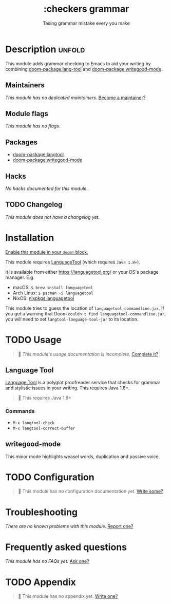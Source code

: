 #+title:    :checkers grammar
#+subtitle: Tasing grammar mistake every you make
#+created:  January 09, 2020
#+since:    21.12.0

* Description :unfold:
This module adds grammar checking to Emacs to aid your writing by combining
[[doom-package:lang-tool]] and [[doom-package:writegood-mode]].

** Maintainers
/This module has no dedicated maintainers./ [[doom-contrib-maintainer:][Become a maintainer?]]

** Module flags
/This module has no flags./

** Packages
- [[doom-package:langtool]]
- [[doom-package:writegood-mode]]

** Hacks
/No hacks documented for this module./

** TODO Changelog
# This section will be machine generated. Don't edit it by hand.
/This module does not have a changelog yet./

* Installation
[[id:01cffea4-3329-45e2-a892-95a384ab2338][Enable this module in your ~doom!~ block.]]

This module requires [[https://languagetool.org/][LanguageTool]] (which requires =Java 1.8+=).

It is available from either https://languagetool.org/ or your OS's package
manager. E.g.
- macOS: ~$ brew install languagetool~
- Arch Linux: ~$ pacman -S languagetool~
- NixOS: [[https://search.nixos.org/packages?show=languagetool&from=0&size=50&sort=relevance&type=packages&query=languagetool][nixpkgs.languagetool]]

This module tries to guess the location of =languagetool-commandline.jar=. If
you get a warning that Doom ~couldn't find languagetool-commandline.jar~, you
will need to set ~langtool-language-tool-jar~ to its location.

* TODO Usage
#+begin_quote
 󱌣 /This module's usage documentation is incomplete./ [[doom-contrib-module:][Complete it?]]
#+end_quote

** Language Tool
[[https://www.languagetool.org/][Language Tool]] is a polyglot proofreader service that checks for grammar and
stylistic issues in your writing. This requires Java 1.8+.

#+begin_quote
  This requires Java 1.8+
#+end_quote

*** Commands
- ~M-x langtool-check~
- ~M-x langtool-correct-buffer~

** writegood-mode
This minor mode highlights weasel words, duplication and passive voice.

* TODO Configuration
#+begin_quote
 󱌣 This module has no configuration documentation yet. [[doom-contrib-module:][Write some?]]
#+end_quote

* Troubleshooting
/There are no known problems with this module./ [[doom-report:][Report one?]]

* Frequently asked questions
/This module has no FAQs yet./ [[doom-suggest-faq:][Ask one?]]

* TODO Appendix
#+begin_quote
 󱌣 This module has no appendix yet. [[doom-contrib-module:][Write one?]]
#+end_quote
